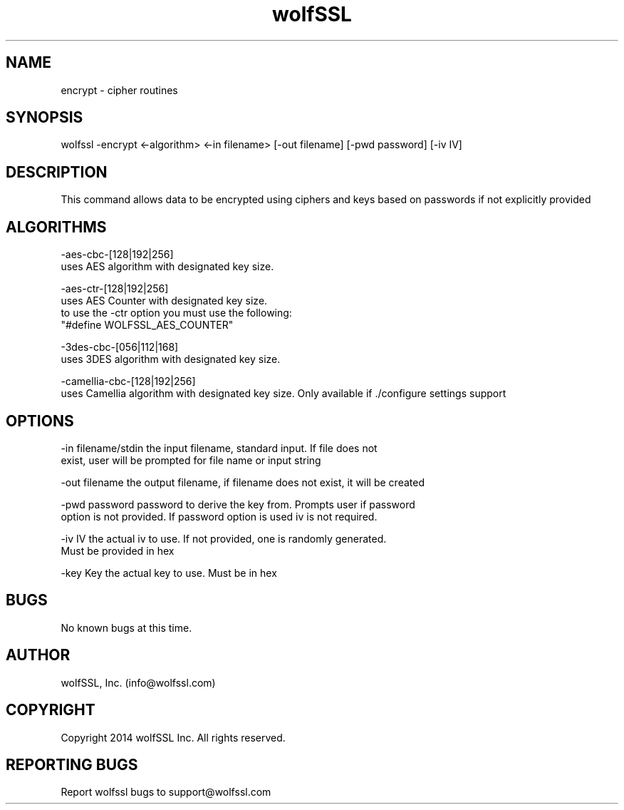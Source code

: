 .\" Manpage for wolfssl encrypt.
.\" Contact info@wolfssl.com to correct errors or typos.
.TH wolfSSL SSL1  "10 Dec 2014" "0.3" "wolfssl encrypt man page"
.SH NAME
encrypt \- cipher routines
.SH SYNOPSIS
wolfssl -encrypt <-algorithm> <-in filename> [-out filename] [-pwd password] [-iv IV]
.SH DESCRIPTION
This command allows data to be encrypted using ciphers and keys based on passwords if not explicitly provided
.SH ALGORITHMS
-aes-cbc-[128|192|256]
        uses AES algorithm with designated key size.

-aes-ctr-[128|192|256]
        uses AES Counter with designated key size.
        to use the -ctr option you must use the following:
        "#define WOLFSSL_AES_COUNTER"

-3des-cbc-[056|112|168]
        uses 3DES algorithm with designated key size.

-camellia-cbc-[128|192|256]
        uses Camellia algorithm with designated key size. Only available if ./configure settings support
.SH OPTIONS
-in filename/stdin    the input filename, standard input. If file does not
.br
                      exist, user will be prompted for file name or input string
.br
.LP
-out filename         the output filename, if filename does not exist, it will be created
.br
.LP
-pwd password         password to derive the key from. Prompts user if password
.br
                      option is not provided. If password option is used iv is not required.
.br
.LP
-iv IV                the actual iv to use. If not provided, one is randomly generated.
.br
                      Must be provided in hex
.br
.LP
-key Key              the actual key to use. Must be in hex
.SH BUGS
No known bugs at this time.
.SH AUTHOR
wolfSSL, Inc. (info@wolfssl.com)
.SH COPYRIGHT
Copyright 2014 wolfSSL Inc.  All rights reserved.
.SH REPORTING BUGS
Report wolfssl bugs to support@wolfssl.com
